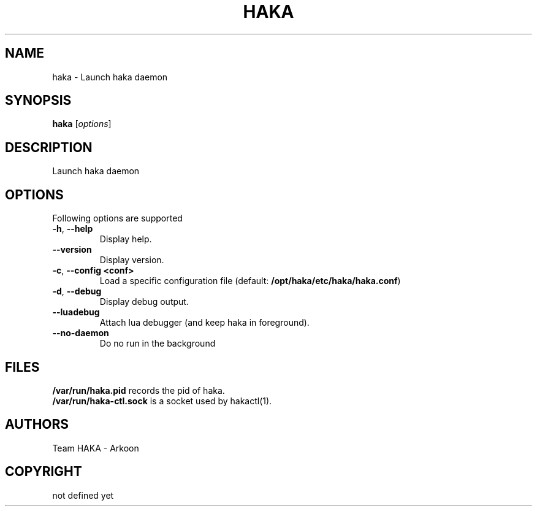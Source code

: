 .TH HAKA 1 "2013" "Haka" Commands
.SH NAME
haka \- Launch haka daemon
.SH SYNOPSIS
\fBhaka\fP [\fIoptions\fP]
.SH DESCRIPTION
.PP 
Launch haka daemon
.SH OPTIONS
Following options are supported
.TP
\fB\-h\fP, \fB\-\-help\fP
Display help.
.TP
\fB\-\-version\fP
Display version.
.TP
\fB\-c\fP, \fB\-\-config <conf>\fP
Load a specific configuration file (default:
\fB/opt/haka/etc/haka/haka.conf\fP)
.TP
\fB\-d\fP, \fB\-\-debug\fP
Display debug output.
.TP
\fB\-\-luadebug\fP
Attach lua debugger (and keep haka in foreground).
.TP
\fB\-\-no\-daemon\fP
Do no run in the background
.SH FILES
\fB/var/run/haka.pid\fP records the pid of haka.
.br
\fB/var/run/haka-ctl.sock\fP is a socket used by hakactl(1).
.SH AUTHORS
Team HAKA - Arkoon
.SH COPYRIGHT
not defined yet
